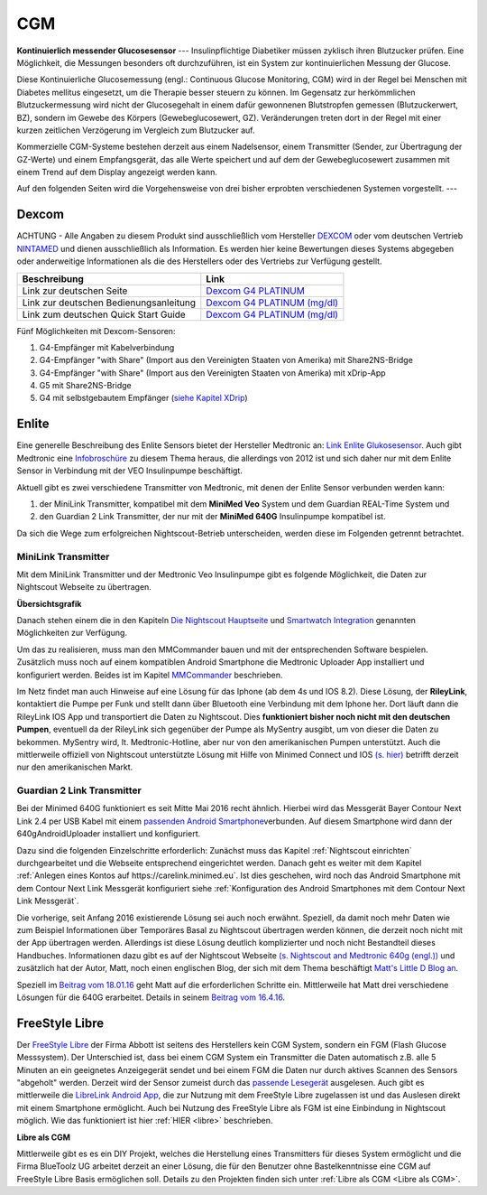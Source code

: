 ===
CGM
===

**Kontinuierlich messender Glucosesensor**
---
Insulinpflichtige Diabetiker müssen zyklisch ihren Blutzucker prüfen. Eine Möglichkeit, die Messungen besonders oft durchzuführen, ist ein System zur kontinuierlichen Messung der Glucose.

Diese Kontinuierliche Glucosemessung (engl.: Continuous Glucose Monitoring, CGM) wird in der Regel bei Menschen mit Diabetes mellitus eingesetzt, um die Therapie besser steuern zu können. Im Gegensatz zur herkömmlichen Blutzuckermessung wird nicht der Glucosegehalt in einem dafür gewonnenen  Blutstropfen gemessen (Blutzuckerwert, BZ), sondern im Gewebe des Körpers (Gewebeglucosewert, GZ). Veränderungen treten dort in der Regel mit einer kurzen zeitlichen Verzögerung im Vergleich zum Blutzucker auf.

Kommerzielle CGM-Systeme bestehen derzeit aus einem Nadelsensor, einem Transmitter (Sender, zur Übertragung der GZ-Werte) und einem Empfangsgerät, das alle Werte speichert und auf dem der Gewebeglucosewert zusammen mit einem Trend auf dem Display angezeigt werden kann. 

Auf den folgenden Seiten wird die Vorgehensweise von drei bisher erprobten verschiedenen Systemen vorgestellt. 
---


Dexcom
------

ACHTUNG - Alle Angaben zu diesem Produkt sind ausschließlich vom
Hersteller `DEXCOM <http://www.dexcom.com/en-US>`__ oder vom deutschen
Vertrieb `NINTAMED <https://www.nintamed.eu>`__ und dienen
ausschließlich als Information. Es werden hier keine Bewertungen dieses
Systems abgegeben oder anderweitige Informationen als die des
Herstellers oder des Vertriebs zur Verfügung gestellt.

+------------------------------------------+-----------------------------------------------------------------------------------------------------------------------------------------------------------------+
| Beschreibung                             | Link                                                                                                                                                            |
+==========================================+=================================================================================================================================================================+
| Link zur deutschen Seite                 | `Dexcom G4 PLATINUM <https://www.nintamed.eu/p/products/dexcomg4>`__                                                                                            |
+------------------------------------------+-----------------------------------------------------------------------------------------------------------------------------------------------------------------+
| Link zur deutschen Bedienungsanleitung   | `Dexcom G4 PLATINUM (mg/dl) <http://www.dexcom.com/sites/dexcom.com/files/international/user_guides/LBL-011912_Rev03-UG-G4-PLATINUM-OUS-mgdL_DE.pdf>`__         |
+------------------------------------------+-----------------------------------------------------------------------------------------------------------------------------------------------------------------+
| Link zum deutschen Quick Start Guide     | `Dexcom G4 PLATINUM (mg/dl) <http://www.dexcom.com/sites/dexcom.com/files/international/quick_start/LBL-011913_QuickStartGuide_G4PLATINUM_German_mgdL.pdf>`__   |
+------------------------------------------+-----------------------------------------------------------------------------------------------------------------------------------------------------------------+

Fünf Möglichkeiten mit Dexcom-Sensoren:

#. G4-Empfänger mit Kabelverbindung
#. G4-Empfänger "with Share" (Import aus den Vereinigten Staaten von
   Amerika) mit Share2NS-Bridge
#. G4-Empfänger "with Share" (Import aus den Vereinigten Staaten von
   Amerika) mit xDrip-App
#. G5 mit Share2NS-Bridge
#. G4 mit selbstgebautem Empfänger (`siehe Kapitel
   XDrip <../xdrip/xdrip.md>`__)


Enlite
------

Eine generelle Beschreibung des Enlite Sensors bietet der Hersteller
Medtronic an: `Link Enlite
Glukosesensor <https://www.medtronic-diabetes.de/minimed-produkte/kontinuierliche-glukosemessung/enlite-glukosesensor>`__.
Auch gibt Medtronic eine
`Infobroschüre <https://www.medtronic-diabetes.at/sites/austria/medtronic-diabetes.at/files/cgm_broschuere_052012.pdf>`__
zu diesem Thema heraus, die allerdings von 2012 ist und sich daher nur
mit dem Enlite Sensor in Verbindung mit der VEO Insulinpumpe
beschäftigt.

Aktuell gibt es zwei verschiedene Transmitter von Medtronic, mit denen
der Enlite Sensor verbunden werden kann:

#. der MiniLink Transmitter, kompatibel mit dem **MiniMed Veo** System
   und dem Guardian REAL-Time System und
#. den Guardian 2 Link Transmitter, der nur mit der **MiniMed 640G**
   Insulinpumpe kompatibel ist.

Da sich die Wege zum erfolgreichen Nightscout-Betrieb unterscheiden,
werden diese im Folgenden getrennt betrachtet.

MiniLink Transmitter
~~~~~~~~~~~~~~~~~~~~

Mit dem MiniLink Transmitter und der Medtronic Veo Insulinpumpe gibt es
folgende Möglichkeit, die Daten zur Nightscout Webseite zu übertragen.

**Übersichtsgrafik**

|Übersichtsgrafik|

Danach stehen einem die in den Kapiteln `Die Nightscout
Hauptseite <../../nightscout/die_nightscout_website.md>`__ und
`Smartwatch Integration <../../smartwatch/smartwatch_integration.md>`__
genannten Möglichkeiten zur Verfügung.

Um das zu realisieren, muss man den MMCommander bauen und mit der
entsprechenden Software bespielen. Zusätzlich muss noch auf einem
kompatiblen Android Smartphone die Medtronic Uploader App installiert
und konfiguriert werden. Beides ist im Kapitel
`MMCommander <../enlite/mmcommander.md>`__ beschrieben.

Im Netz findet man auch Hinweise auf eine Lösung für das Iphone (ab
dem 4s und IOS 8.2). Diese Lösung, der **RileyLink**, kontaktiert die
Pumpe per Funk und stellt dann über Bluetooth eine Verbindung mit dem
Iphone her. Dort läuft dann die RileyLink IOS App und transportiert
die Daten zu Nightscout. Dies **funktioniert bisher noch nicht mit den
deutschen Pumpen**, eventuell da der RileyLink sich gegenüber der
Pumpe als MySentry ausgibt, um von dieser die Daten zu bekommen.
MySentry wird, lt. Medtronic-Hotline, aber nur von den amerikanischen
Pumpen unterstützt.
Auch die mittlerweile offiziell von Nightscout unterstützte Lösung mit
Hilfe von Minimed Connect und IOS `(s.
hier) <http://www.nightscout.info/wiki/faqs-2/how-do-you-get-your-cgm-in-the-cloud>`__
betrifft derzeit nur den amerikanischen Markt.


Guardian 2 Link Transmitter
~~~~~~~~~~~~~~~~~~~~~~~~~~~

Bei der Minimed 640G funktioniert es seit Mitte Mai 2016 recht ähnlich.
Hierbei wird das Messgerät Bayer Contour Next Link 2.4 per USB Kabel mit
einem `passenden Android
Smartphone <https://github.com/pazaan/640gAndroidUploader/wiki/Compatible%20Android%20devices%20and%20firmware>`__\ verbunden.
Auf diesem Smartphone wird dann der 640gAndroidUploader installiert und
konfiguriert.

Dazu sind die folgenden Einzelschritte erforderlich:
Zunächst muss das Kapitel :ref:`Nightscout einrichten`
durchgearbeitet und die Webseite entsprechend eingerichtet werden.
Danach geht es weiter mit dem Kapitel :ref:`Anlegen eines Kontos auf https://carelink.minimed.eu`. Ist dies
geschehen, wird noch das Android Smartphone mit dem Contour Next Link
Messgerät konfiguriert siehe :ref:`Konfiguration des Android Smartphones mit dem Contour Next Link Messgerät`.

Die vorherige, seit Anfang 2016 existierende Lösung sei auch noch
erwähnt. Speziell, da damit noch mehr Daten wie zum Beispiel
Informationen über Temporäres Basal zu Nightscout übertragen werden
können, die derzeit noch nicht mit der App übertragen werden. Allerdings
ist diese Lösung deutlich komplizierter und noch nicht Bestandteil
dieses Handbuches. Informationen dazu gibt es auf der Nightscout
Webseite `(s. Nightscout and Medtronic 640g
(engl.)) <http://www.nightscout.info/wiki/welcome/nightscout-and-medtronic-640g>`__
und zusätzlich hat der Autor, Matt, noch einen englischen Blog, der sich
mit dem Thema beschäftigt `Matt's Little D Blog
an. <http://littlet1d.blogspot.co.uk/>`__

Speziell im `Beitrag vom
18.01.16 <http://littlet1d.blogspot.co.uk/2016/01/nightscout-on-640g-step-by-step-into.html>`__
geht Matt auf die erforderlichen Schritte ein. Mittlerweile hat Matt
drei verschiedene Lösungen für die 640G erarbeitet. Details in seinem
`Beitrag vom
16.4.16 <http://littlet1d.blogspot.de/2016/04/small-medium-and-large-mobile.html>`__.


FreeStyle Libre
---------------

Der `FreeStyle Libre <http://www.freestylelibre.de/>`__ der Firma Abbott
ist seitens des Herstellers kein CGM System, sondern ein FGM (Flash
Glucose Messsystem). Der Unterschied ist, dass bei einem CGM System ein
Transmitter die Daten automatisch z.B. alle 5 Minuten an ein geeignetes
Anzeigegerät sendet und bei einem FGM die Daten nur durch aktives
Scannen des Sensors "abgeholt" werden. Derzeit wird der Sensor zumeist
durch das `passende
Lesegerät <http://www.freestylelibre.de/freestyle-libre-reader-kit-mg-dl-de-at.html>`__
ausgelesen. Auch gibt es mittlerweile die `LibreLink Android
App <https://play.google.com/store/apps/details?id=com.librelink.app>`__,
die zur Nutzung mit dem FreeStyle Libre zugelassen ist und das Auslesen
direkt mit einem Smartphone ermöglicht. Auch bei Nutzung des FreeStyle
Libre als FGM ist eine Einbindung in Nightscout möglich. Wie das
funktioniert ist hier :ref:`HIER <libre>` beschrieben.

**Libre als CGM**

Mittlerweile gibt es es ein DIY Projekt, welches die Herstellung eines
Transmitters für dieses System ermöglicht und die Firma BlueToolz UG
arbeitet derzeit an einer Lösung, die für den Benutzer ohne
Bastelkenntnisse eine CGM auf FreeStyle Libre Basis ermöglichen soll.
Details zu den Projekten finden sich unter :ref:`Libre als CGM <Libre als CGM>`.



.. |Übersichtsgrafik| image:: ../images/enlite/MedtronicUebersichtklein.jpg

